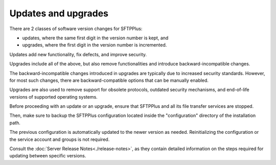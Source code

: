 Updates and upgrades
====================

There are 2 classes of software version changes for SFTPPlus:

* updates, where the same first digit in the version number is kept, and
* upgrades, where the first digit in the version number is incremented.

Updates add new functionality, fix defects, and improve security.

Upgrades include all of the above,
but also remove functionalities and introduce backward-incompatible changes.

The backward-incompatible changes introduced in upgrades are typically due to increased security standards.
However, for most such changes, there are backward-compatible options that can be manually enabled.

Upgrades are also used to remove support for obsolete protocols, outdated security mechanisms, and end-of-life versions of supported operating systems.

Before proceeding with an update or an upgrade, ensure that SFTPPlus
and all its file transfer services are stopped.

Then, make sure to backup the SFTPPlus configuration
located inside the "configuration" directory of the installation path.

The previous configuration is automatically updated to the newer version as needed.
Reinitializing the configuration or the service account and groups is not required.

Consult the :doc:`Server Release Notes<./release-notes>`,
as they contain detailed information on the steps required for updating between specific versions.
